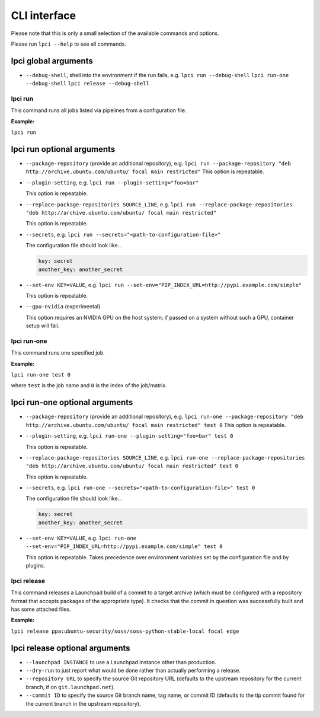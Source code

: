 =============
CLI interface
=============

Please note that this is only a small selection of the available commands and
options.

Please run ``lpci --help`` to see all commands.

lpci global arguments
~~~~~~~~~~~~~~~~~~~~~~~

- ``--debug-shell``, shell into the environment if the run fails, e.g.
  ``lpci run --debug-shell``
  ``lpci run-one --debug-shell``
  ``lpci release --debug-shell``


lpci run
--------

This command runs all jobs listed via pipelines from a configuration file.

**Example:**

``lpci run``

lpci run optional arguments
~~~~~~~~~~~~~~~~~~~~~~~~~~~

- ``--package-repository`` (provide an additional repository), e.g.
  ``lpci run --package-repository "deb http://archive.ubuntu.com/ubuntu/ focal main restricted"``
  This option is repeatable.

- ``--plugin-setting``, e.g.
  ``lpci run --plugin-setting="foo=bar"``

  This option is repeatable.

- ``--replace-package-repositories SOURCE_LINE``, e.g.
  ``lpci run --replace-package-repositories "deb http://archive.ubuntu.com/ubuntu/ focal main restricted"``

  This option is repeatable.


- ``--secrets``, e.g.
  ``lpci run --secrets="<path-to-configuration-file>"``

  The configuration file should look like...

  .. code::

    key: secret
    another_key: another_secret

- ``--set-env KEY=VALUE``, e.g.
  ``lpci run --set-env="PIP_INDEX_URL=http://pypi.example.com/simple"``

  This option is repeatable.

- ``--gpu-nvidia`` (experimental)

  This option requires an NVIDIA GPU on the host system; if passed on a
  system without such a GPU, container setup will fail.

lpci run-one
------------

This command runs one specified job.

**Example:**

``lpci run-one test 0``

where ``test`` is the job name and ``0`` is the index of the job/matrix.

lpci run-one optional arguments
~~~~~~~~~~~~~~~~~~~~~~~~~~~~~~~

- ``--package-repository`` (provide an additional repository), e.g.
  ``lpci run-one --package-repository "deb http://archive.ubuntu.com/ubuntu/ focal main restricted" test 0``
  This option is repeatable.

- ``--plugin-setting``, e.g.
  ``lpci run-one --plugin-setting="foo=bar" test 0``

  This option is repeatable.

- ``--replace-package-repositories SOURCE_LINE``, e.g.
  ``lpci run-one --replace-package-repositories "deb http://archive.ubuntu.com/ubuntu/ focal main restricted" test 0``

  This option is repeatable.

- ``--secrets``, e.g.
  ``lpci run-one --secrets="<path-to-configuration-file>" test 0``

  The configuration file should look like...

  .. code::

    key: secret
    another_key: another_secret

- ``--set-env KEY=VALUE``, e.g.
  ``lpci run-one --set-env="PIP_INDEX_URL=http://pypi.example.com/simple" test 0``

  This option is repeatable. Takes precedence over environment variables set by
  the configuration file and by plugins.

lpci release
------------

This command releases a Launchpad build of a commit to a target archive
(which must be configured with a repository format that accepts packages of
the appropriate type).  It checks that the commit in question was
successfully built and has some attached files.

**Example:**

``lpci release ppa:ubuntu-security/soss/soss-python-stable-local focal edge``

lpci release optional arguments
~~~~~~~~~~~~~~~~~~~~~~~~~~~~~~~

- ``--launchpad INSTANCE`` to use a Launchpad instance other than
  production.

- ``--dry-run`` to just report what would be done rather than actually
  performing a release.

- ``--repository URL`` to specify the source Git repository URL (defaults to
  the upstream repository for the current branch, if on
  ``git.launchpad.net``).

- ``--commit ID`` to specify the source Git branch name, tag name, or commit
  ID (defaults to the tip commit found for the current branch in the
  upstream repository).
